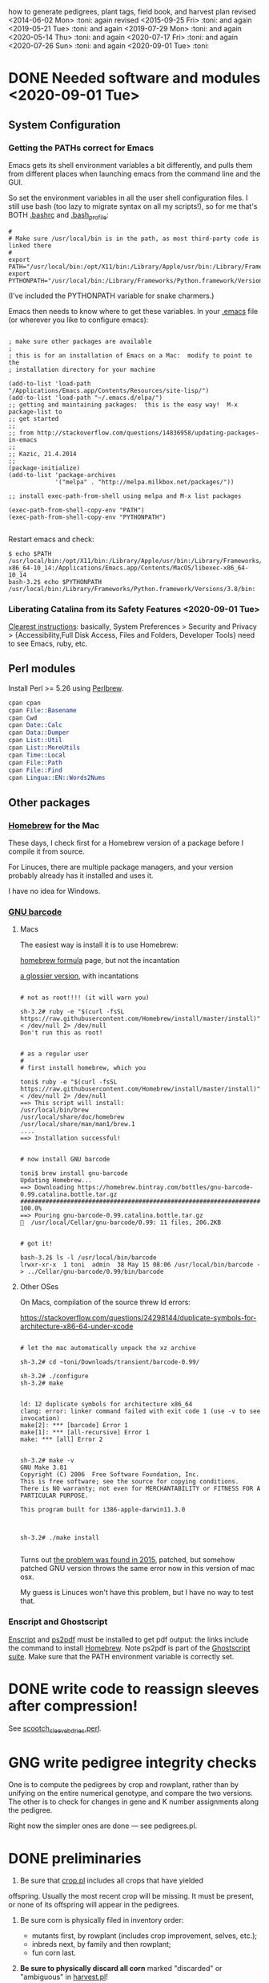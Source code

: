 # this is ../c/maize/crops/notes/procedure.org


how to generate pedigrees, plant tags, field book, and harvest plan
revised <2014-06-02 Mon> :toni:
again revised <2015-09-25 Fri> :toni:
and again <2019-05-21 Tue> :toni:
and again <2019-07-29 Mon> :toni:
and again <2020-05-14 Thu> :toni:
and again <2020-07-17 Fri> :toni:
and again <2020-07-26 Sun> :toni:
and again <2020-09-01 Tue> :toni:


* DONE Needed software and modules <2020-09-01 Tue>
<<swinst>>


** System Configuration

*** Getting the PATHs correct for Emacs

Emacs gets its shell environment variables a bit differently, and pulls
them from different places when launching emacs from the command line and
the GUI.


So set the environment variables in all the user shell configuration files.
I still use bash (too lazy to migrate syntax on all my scripts!), so for me
that's BOTH [[file:~/.bashrc][.bashrc]] and [[file:~/.bash_profile][.bash_profile]]:
#
#+BEGIN_SRC setting PATH environment variables
#
# Make sure /usr/local/bin is in the path, as most third-party code is linked there
#
export PATH="/usr/local/bin:/opt/X11/bin:/Library/Apple/usr/bin:/Library/Frameworks/Python.framework/Versions/3.8/bin:$PATH"
export PYTHONPATH="/usr/local/bin:/Library/Frameworks/Python.framework/Versions/3.8/bin:$PYTHONPATH"
#+END_SRC
#
(I've included the PYTHONPATH variable for snake charmers.)



Emacs then needs to know where to get these variables.  In your [[file:~/.emacs][.emacs]] file
(or wherever you like to configure emacs):
#
#+BEGIN_SRC elisp

; make sure other packages are available
;
; this is for an installation of Emacs on a Mac:  modify to point to the
; installation directory for your machine

(add-to-list 'load-path "/Applications/Emacs.app/Contents/Resources/site-lisp/")
(add-to-list 'load-path "~/.emacs.d/elpa/")
;; getting and maintaining packages:  this is the easy way!  M-x package-list to
;; get started
;;
;; from http://stackoverflow.com/questions/14836958/updating-packages-in-emacs
;;
;; Kazic, 21.4.2014
;;
(package-initialize)
(add-to-list 'package-archives
             '("melpa" . "http://melpa.milkbox.net/packages/"))

;; install exec-path-from-shell using melpa and M-x list packages

(exec-path-from-shell-copy-env "PATH")
(exec-path-from-shell-copy-env "PYTHONPATH")

#+END_SRC


Restart emacs and check:
#
#+BEGIN_SRC 
$ echo $PATH
/usr/local/bin:/opt/X11/bin:/Library/Apple/usr/bin:/Library/Frameworks/Python.framework/Versions/3.8/bin:/usr/bin:/bin:/usr/sbin:/sbin:/Applications/Emacs.app/Contents/MacOS/bin-x86_64-10_14:/Applications/Emacs.app/Contents/MacOS/libexec-x86_64-10_14
bash-3.2$ echo $PYTHONPATH
/usr/local/bin:/Library/Frameworks/Python.framework/Versions/3.8/bin:
#+END_SRC



*** Liberating Catalina from its Safety Features <2020-09-01 Tue>

[[https://emacs.stackexchange.com/questions/53026/how-to-restore-file-system-access-in-macos-catalina][Clearest instructions]]: basically, System Preferences > Security and Privacy
> {Accessibility,Full Disk Access, Files and Folders, Developer Tools} need
to see Emacs, ruby, etc.




** Perl modules

Install Perl >= 5.26 using [[https://perlbrew.pl/][Perlbrew]].


#+begin_src perl
cpan cpan
cpan File::Basename
cpan Cwd
cpan Date::Calc
cpan Data::Dumper
cpan List::Util
cpan List::MoreUtils
cpan Time::Local
cpan File::Path
cpan File::Find
cpan Lingua::EN::Words2Nums
#+end_src


** Other packages

*** [[https://brew.sh/][Homebrew]] for the Mac

These days, I check first for a Homebrew version of a package before I
compile it from source.

For Linuces, there are multiple package managers, and your version probably
already has it installed and uses it.

I have no idea for Windows.


*** [[https://directory.fsf.org/wiki/Barcode#tab=Overview][GNU barcode]]

**** Macs

The easiest way is install it is to use Homebrew:

[[https://formulae.brew.sh/formula/gnu-barcode][homebrew formula]] page, but not the incantation


[[http://macappstore.org/gnu-barcode/][a glossier version]], with incantations

#+BEGIN_SRC homebrew and GNU barcode installation

# not as root!!!! (it will warn you)

sh-3.2# ruby -e "$(curl -fsSL https://raw.githubusercontent.com/Homebrew/install/master/install)" < /dev/null 2> /dev/null
Don't run this as root!


# as a regular user
#
# first install homebrew, which you

toni$ ruby -e "$(curl -fsSL https://raw.githubusercontent.com/Homebrew/install/master/install)" < /dev/null 2> /dev/null
==> This script will install:
/usr/local/bin/brew
/usr/local/share/doc/homebrew
/usr/local/share/man/man1/brew.1
....
==> Installation successful!


# now install GNU barcode

toni$ brew install gnu-barcode
Updating Homebrew...
==> Downloading https://homebrew.bintray.com/bottles/gnu-barcode-0.99.catalina.bottle.tar.gz
######################################################################## 100.0%
==> Pouring gnu-barcode-0.99.catalina.bottle.tar.gz
🍺  /usr/local/Cellar/gnu-barcode/0.99: 11 files, 206.2KB


# got it!

bash-3.2$ ls -l /usr/local/bin/barcode 
lrwxr-xr-x  1 toni  admin  38 May 15 08:06 /usr/local/bin/barcode -> ../Cellar/gnu-barcode/0.99/bin/barcode
#+END_SRC


**** Other OSes

On Macs, compilation of the source threw ld errors:

https://stackoverflow.com/questions/24298144/duplicate-symbols-for-architecture-x86-64-under-xcode

#+BEGIN_SRC watch out for ld duplicate symbols in source when compiling!

# let the mac automatically unpack the xz archive

sh-3.2# cd ~toni/Downloads/transient/barcode-0.99/

sh-3.2# ./configure
sh-3.2# make


ld: 12 duplicate symbols for architecture x86_64
clang: error: linker command failed with exit code 1 (use -v to see invocation)
make[2]: *** [barcode] Error 1
make[1]: *** [all-recursive] Error 1
make: *** [all] Error 2


sh-3.2# make -v
GNU Make 3.81
Copyright (C) 2006  Free Software Foundation, Inc.
This is free software; see the source for copying conditions.
There is NO warranty; not even for MERCHANTABILITY or FITNESS FOR A
PARTICULAR PURPOSE.

This program built for i386-apple-darwin11.3.0



sh-3.2# ./make install

#+END_SRC


Turns out [[https://github.com/Homebrew/legacy-homebrew/issues/41115][the problem was found in 2015]], patched, but somehow patched GNU
version throws the same error now in this version of mac osx.


My guess is Linuces won't have this problem, but I have no way to test that.



*** Enscript and Ghostscript

[[https://brewinstall.org/install-enscript-on-mac-with-brew/][Enscript]] and [[https://formulae.brew.sh/formula/ghostscript#default][ps2pdf]] must be installed to get pdf output: the links include
the command to install [[https://brew.sh/][Homebrew]].  Note ps2pdf is part of the [[https://www.ghostscript.com/][Ghostscript
suite]].  Make sure that the PATH environment variable is correctly set.




* DONE write code to reassign sleeves after compression!


See [[file:../../data/data_conversion/scootch_sleeve_bdries.perl][scootch_sleeve_bdries.perl]].



* GNG write pedigree integrity checks

  One is to compute
    the pedigrees by crop and rowplant, rather than by unifying on the
    entire numerical genotype, and compare the two versions.  The other is
    to check for changes in gene and K number assignments along the
    pedigree. 

Right now the simpler ones are done --- see pedigrees.pl.


* DONE preliminaries


1. Be sure that [[file:../../demeter/data/crop.pl][crop.pl]] includes all crops that have yielded
offspring.  Usually the most recent crop will be missing.  It must be
present, or none of its offspring will appear in the pedigrees.


2.  Be sure corn is physically filed in inventory order:
   + mutants first, by rowplant (includes crop improvement, selves, etc.);
   + inbreds next, by family and then rowplant;
   + fun corn last.


3.  *Be sure to physically discard all corn* marked "discarded" or
    "ambiguous" in [[file:../../demeter/data/harvest.pl][harvest.pl]]! 


4. Ensure [[file:../../demeter/data/inventory.pl][inventory.pl]] is current, running [[file:../../data/data_conversion/update_inventory.perl][update_inventory.perl]] with the
   last crop if this has been forgotten.  If corn has been compressed,
   reassign sleeves, commenting out the old facts for each sleeve,
   collecting new sleeve boundary data, and scootching sleeve boundaries
   ([[file:../../data/data_conversion/scootch_sleeve_bdries.perl][scootch_sleeve_bdries.perl]]).  See Section [[harvest][harvest]] for details.







* DONE index computation on machines
<<indexing>>

1. Tar up the old version of the data, either locally or on lewis after
   rsyncing up.  Today's date is inserted into the archive name:

#+BEGIN_SRC sample tar command
$ pwd
../c/maize/demeter
$ tar cvf archival/db_data.31.7.2018.tar data/*.pl data/*.org
$ ls -lt archival/
total 88496
-rw-r--r--   1 toni  staff  45307904 Jul 31 13:54 db_data.31.7.2018.tar
drwxr-xr-x  11 toni  staff       374 Jul 22 08:05 obsolete_code
drwxr-xr-x  11 toni  staff       374 Jul 22 05:29 obsolete_data
drwxr-xr-x  17 toni  staff       578 May 18 18:57 16r_data_reconstructn
drwxr-xr-x  12 toni  staff       408 May 18 18:56 17r_data_reconstructn

#+END_SRC



2. Recalculate indices using [[file:../../demeter/code/genetic_utilities][genetic_utilities:make_indices/0]].  Errors and
   crashes are likely to be from incomplete data, not bugs in the code.
   The most likely culprits are missing [[file:../../demeter/data/packed_packet.pl][packed_packet/7]], [[file:../../demeter/data/planted.pl][planted/8]],
   [[file:../../demeter/data/genotype.pl][genotype/11]], and [[file:../../demeter/data/harvest.pl][harvest/7]] facts.  Comment out any rows that were
   planted twice in [[file:../../demeter/data/planted.pl][planted/8]] before indexing, so no editing of
   [[file:../../demeter/data/planting_index.pl][planting_index/4]] facts or computing indices in two steps are needed.

#+begin_src prolog load_demeter as prior save state won't work on different machines
$ swipl
Welcome to SWI-Prolog (threaded, 64 bits, version 8.0.3)
....

1 ?- [load_demeter].
....
true.


2 ?- make_indices.
making barcode_index
making frpc_index
making planting_index
06N-[] 
06R-[] 
...
08R-[] 
starting crop_rowplant_index and row_members_index
Warning! StringOrAtom I105.1 is too large to pad to 5 in genetic_utiliies:pad/3
Warning! StringOrAtom I105.1 is too large to pad to 5 in genetic_utiliies:pad/3
...
Warning! StringOrAtom I112.4 is too large to pad to 5 in genetic_utiliies:pad/3
true 
.


3 ?- halt.
#+end_src



The code generates a barcode_index/7 fact from the barcode files of prior
crops using [[file:../../crops/scripts/make_barcode_index.perl][make_barcode_index.perl]].  If the barcodes aren't on the machine
running the code, then rsync down that directory and repeat [[file:../../demeter/code/genetic_utilities][make_indices/0]]:

#+BEGIN_SRC grabbing the barcodes directory
[kazict@lewis4-r630-login-node675 data]$ cd ../../barcodes/
[kazict@lewis4-r630-login-node675 barcodes]$ ls
06g  06r  07r  08r  10n  11n  12n  13r  15r  17r  19r        notes
06n  07g  08g  09r  10r  11r  12r  14r  16r  18r  inventory
[kazict@lewis4-r630-login-node675 barcodes]$ pwd
/gprs/pithos/c/maize/barcodes
[kazict@lewis4-r630-login-node675 barcodes]$ logout
Connection to lewis closed.

laieikawai:utilities toni$ pushd ~/me/c/maize/barcodes/
~/me/c/maize/barcodes ~/me/utilities
laieikawai:barcodes toni$ rsync -avucz kazict@lewis:/gprs/pithos/c/maize/barcodes/* .
#+END_SRC

This will probably take some time ;-).  The files are small, but there are
many of them.






3.  Check compilation of the data and make a save state.  You shouldn't
    have any syntax errors.  To make the save state,

#+BEGIN_SRC making the save state
$ pwd
../c/maize/demeter/code

$ swipl
.... messages ....

?- ['../data/load_data',set_demeter_directory],qsave_program('../data/saved_data').
.... messages ....
#+END_SRC



Then halt, load the saved data, and then load the code:

#+BEGIN_SRC load_code
$ ../data/saved_data

1 ?- [load_code].

#+END_SRC









* DONE pedigree computation


1. Run [[file:pedigrees.pl:check_status_branches/2][check_status_branches/3]], setting an appropriate threshold for the
   back-crosses to keep the field size reasonable, before going through the
   pedigrees to know which ones can be ignored (output is [[file:../CROP/planning/current_pedigrees/status_branches.org][status_branches.org]]).
   Sort the back-crosses in emacs to group related markers together.
   Revise the [[file:../data/branch_status.pl][branch_status/11]] facts to reflect the changes after each crop
   as the pedigrees are analyzed.  Revise [[file:../data/pedigree_tree.pl][pedigree_tree/2]] as needed, making
   sure to move pedigree files in the three output file directories
   correspondingly.



2.  calculate current pedigress using [[file:../../demeter/code/pedigrees.pl][pedigrees:compute_pedigrees/1]]:

ascii output to ../c/maize/crops/CROP/planning/current_pedigrees 
pdf   output to ../c/maize/crops/CROP/planning/pdf_pedigrees     

The PDF versions are automatically generated and copied to the [[file:~/Dropbox/corn/CROP/pdf_pedigrees][dropbox
pdf_pedigrees directory]] for manual analysis and transfer among platforms.



If warnings appear, these should be copied and pasted into
[[file:../CROP/planning/warnings][warnings]] for manual checking.


If you have to re-run the predicate, delete the output directories:
#+BEGIN_SRC 
bash-3.2$ pwd
/Users/toni/me/c/maize/crops/20r/planning
bash-3.2$ rm -rf current_pedigrees/ pdf_pedigrees/

bash-3.2$ rm -rf ~/Dropbox/corn/20r/pdf_pedigrees/

#+END_SRC


Make sure enscript is installed.  On the mac, the easiest way is homebrew:

#+BEGIN_SRC 
brew install enscript
#+END_SRC





3.  In the past, it was very helpful to compare this crop's pedigrees with
    the last crop's.  Of course, the last crop's pedigrees won't have its
    offspring in the pedigree, so these must be ablated.  Follow directions
    in [[file:../scripts/ablate_crops_offspring.perl][ablate_crops_offspring.perl]] to do so. With changes in file names,
    this probably won't work anymore.


4.  Run the pedigree integrity checks.  One is to check for changes in gene
   and K number assignments along the pedigree.  This is now incorporated
   into the pedigree computation.  The other (someday) is to compute the
   pedigrees by crop and rowplant, rather than by unifying on the entire
   numerical genotype, and compare the two versions.
    


5.  This may take a few iterations of fact-checking, index compilation,
    and pedigree building.  We may gain branches in our pedigrees, but we
    shouldn't lose any previous branches except for an extremely good
    reason.  The pedigree calculation is based on numerical genotypes, not
    symbolic ones, so misassignment of genes and K numbers, etc., shouldn't
    affect the results UNTIL we compute tags and the field book.  Then it
    will matter a lot.  At this stage, the worst that can happen is that a
    line is in the wrong place in the field.




* DONE crop planning

** planning the crop


1. With the pedigrees and branches analyzed, write the [[file:../CROP/planning/packing_plan.org][packing_plan.org]]
   file.  This can be done /de novo/; generated from the prior crop's
   packing_plan.org file using [[file:../scripts/merge_plan_data.perl][merge_plan_data.perl]] and edited; or copying
   an earlier packing_plan.org file and editing that.


In choosing lines to plant, the following incantations are very useful
([[https://stackoverflow.com/questions/2258169/uniq-skipping-last-n-characters-fields-when-comparing-lines][unique trick]]):
#+BEGIN_SRC 

$ grep 1[34]R4089 inventory.pl | sort -k1,1 -t',' --stable --unique | grep -v B 
% grep 1[34]R4088 mutant.pl | sort | grep les

#+END_SRC



However this is done, the key elements are:
   + the experimental and management goals for that crop;
   + the tables for computing numbers of lines, inbreds, and stakes;
   + the packing_plan/9 facts, one for each row and half-row, embedded in
     org code blocks, e.g.,

#+BEGIN_EXAMPLE

#+begin_src prolog :tangle yes
packing_plan(,1,['09R201:S0xxxxxx','09R201:S0xxxxxx'],1,[inbred],'','',20,20).
#+end_src

#+END_EXAMPLE


2.  Edit the [[file:../CROP/planning/packing_plan.org][packing_plan.org]] file to represent what we really want to
    do. Remove the old crop header and leave just table stubs.  Note that
    there should be NO Crop argument in the packing_plan/9 facts at this point.

   + Insert the packing_plan facts between prolog source code blocks as
     these can be automatically tangled into source code.

   + Hand-correct cl and ft fields for inbreds, and other lines as needed.

   + Skip one line between sets, multiple lines between mutants.

   + If there are spreadsheet data from Gerry, convert them from Gerry's
     spreadsheet into packing_plan/10 by hand.  BE CAREFUL!  Not every row
     has a line in his spreadsheet, but does have a card in his field book.

   + Different types of lines can be counted by hand, by grepping and wc,
     or by using [[file:../scripts/count_lines.perl][count_lines.perl]] to compute the summary tables and
     generate [[file:../CROP/planning/line_counts.org][line_counts.org]] in the CROP/planning subdirectory.  Copy
     those tables into [[file:../CROP/planning/packing_plan.org][packing_plan.org]], straighten lines, and compute each
     table twice.




Once the packing_plan.org file is complete, export it to
[[file:../CROP/planning/packing_plan.prolog][packing_plan.prolog]] using C-c C-v t (see the [[https://orgmode.org/manual/Extracting-source-code.html#Extracting-source-code][orgmode export man page]]).
This file will be used in the subsequent steps.





** to number rows:

1. The input to [[file:../c/maize/crops/scripts/merge_plan_data.perl]] to number rows is:

packing_plan(,NumPackets,etAlternativeParents,Plntg,CrossInstructns,SetInstructions,
                   KNum,Cl,Ft).

nb: no Crop argument, this will be inserted on generating row sequence
numbers.



2. run  [[file:../c/maize/crops/merge_plan_data.perl][merge_plan_data.perl]] on [[file:../CROP/planning/packing_plan.prolog][packing_plan.prolog]] /in sequence mode/ to
insert row numbers and Crop argument.

call is:

#+BEGIN_SRC 
./merge_plan_data.perl sequence CURRENT_CROP
#+END_SRC


nb: Check to be sure all the packing_plan/9 facts have made it through!
When editing the packing_plan.org file, it's easy to forget a code block
statement or have a syntax error in a fact that prevents parsing.  A good
way to check is to 


#+BEGIN_SRC 
grep packing_plan packing_plan.org > pp
#+END_SRC

edit pp to remove extraneous lines; edit packing_plan.prolog to remove
blank lines; and then diff and wc the two files against each other.



* DONE packing and planting


** packet labels and plan


Ideally, one uses the file generated by prolog.  But it may be necessary to
generate labels directly from sequenced.packing_plan.pl using perl (see
below).

Complicated fields (/e.g./, those with skips and protector rows) need a map
during planning to adjust sequence numbers of the packets.


*** DONE prolog-based procedure to generate packets and plan


1. move [[file:../CROP/planning/sequenced.packing_plan.pl][sequenced.packing_plan.pl]] to [[file:../CROP/planning/packing_plan.pl][packing_plan.pl]].




2.  use pack_corn:pack_corn/1 to generate plan/6, packet labels, and row    <<<s
sequence labels.  Include the inbreds, skips, and shade rows so that every
packet has the correct row number.



   + input to pack_corn/1:

#+begin_src prolog :tangle no

packing_plan(RowSequenceNum,NumPackets,
                   SetAlternativeParents,Plntg,CrossInstructns,SetInstructions,
                   KNum,Crop,Cl,Ft)

#+end_src


   + make sure current_crop:current_crop/1 is up to date.

   + make sure current_inbred:current_inbred/5 is up to date:  copy the
     prior crop's facts, change the crop, and make sure parents are ok.

   + make sure inbreds listed in packing_plan.org are really the current
     inbreds!  check [[file:/athe/c/maize/demeter/data/genotype.pl][genotype.pl]] to be sure.


3. Predicate will fail if harvest facts absent!  Also, a change in family
   or K numbers between inventory, genotype, and the packing plan will
   cause the predicate to fail.








*** DONE perl-based procedure for just the packet labels

1.  Use [[file:../scripts/make_seed_packet_file.perl][make_seed_packet_file.perl]] to generate the packet data for
    packing seed from the [[file:../CROP/planning/sequenced.packing_plan.pl][sequenced.packing_plan.pl]] file.  This latter
    file was generated by [[file:../scripts/merge_plan_data.perl][merge_plan_data.perl]] using operation sequence.
    The output is the [[file:../CROP/planning/seed_packet_labels][seed_packet_labels]] file, which is input to
    [[file:../../label_making/make_seed_packet_labels.perl][make_seed_packet_labels.perl]]. 


2.  The script assumes a single parental line is already correctly chosen
    for packing.  Changes to this plan can occur in the seed room due to
    incorrect inventory counts, poor kernel state, or apparent defective
    kernels.  For this reason, the actual packed_packet data are the final
    authority. 


3.  The script [[file:../scripts/make_seed_packet_file.perl][make_seed_packet_file.perl]] now includes the
    current inventory sleeve for each packet.  There is a bug in
    constructing the %inventory, however. <2019-06-02 Sun>  Bug corrected
   --- the problem was in parsing ``sleeve'' z00000 for the infinite
   amounts of elite and skipped corn.  Fixed, <2019-09-08 Sun>.



4.  The packets must be re-ordered into inventory or packing order
    manually before generating the actual labels.  The trial algorithm in
    crop_management.pl is incorrect, but new algorithm in
    [[file:../../data/data_conversion/update_inventory.perl][update_inventory.perl]] is correct (multidimensional hash of hashes!).


      + mutants, sorted by crop, and then by type, and then rowplant within type.

      + inbreds, sorted by type, and then by row (planting usually will do fine).

      + then new accessions, which are filed in box0.



5. Ensure [[file:../CROP/{management,tags}][{management,tags}]] and [[file:../../barcodes/CROP][barcodes/CROP]] subdirectories exist.


6. For both the Prolog and Perl approaches, run
   [[file:../../label_making/make_seed_packet_labels.perl][make_seed_packet_labels.perl]] to generate the stickers and print on the
   Avery 1 x 2 5/8 inch 30-up labels (Avery 5160).









** packing

1. Pack corn, generating packed_packet/7 facts from packed_packet.csv using
   [[file:../../data/data_conversion/convert_data.perl][convert_data.perl]].  Check carefully for any missing packing_plan facts
   as these will cause the packet to be missed.  Poor overhead lighting in
   the seed room can produce scanning errors. The facts for packets that
   are repacked because the corn didn't germinate, the packet got wet, or
   some other anomaly should be commented out if the field was also
   rearranged from the initial plan and a new field arrangement must be
   computed from [[file:../../demeter/code/genetic_utilities.pl][genetic_utilities:reorganize_plan/3]].




2. Pack the corn.  Students can pack inbreds relatively unsupervised ---
   one {person,team}/inbred/bench!  Using the new [[file:../../equipmt/counting_pan/IMG_9049.JPG][counting pan]] sure speeds
   things up.

   + :toni: and experienced students pack mutants, but they can have help
     fetching and scanning. 

   + after packing and conversion of data to Prolog, grep out packet facts
     into [[file:/athe/c/maize/CROP/management/all_packed_packets.org][an org file]], order the packets by number, and check that each
     number is 1 more than the previous one.  Run down missing numbers and
     insert facts manually into [[file:/athe/c/maize/demeter/data/packed_packet.pl][packed_packet.pl]], and check that packets
     are really present in the seed to be planted.


** row stake manufacture <2020-06-03 Wed>

1. Inventory the stakes, replacing missing ones or those that are too
   short.  The easiest way is to open each bag, lay the stakes against a 2
   x 4 in numerical order, and then look.  Rebundle each bag's stakes in 1
   -- 20 stacks with a rubber band and slip the bag label into a stack.
   For each bag of stakes, record the stakes needed, the bag number, and the
   starting and finishing stakes of the bag.  Export to csv and thence to
   org. 

2. For stakes that have lost their labels but are still useable, lever up
   the staples on one side after unbending them, then twist out by grabbing
   them with a pair of pliers.

3. Figure out which stakes are needed and assemble a list like that in
   [[file:../inventory/management/20r_stakes][20r_stakes]].

4. Run [[file:../../label_making/make_vertical_row_stake_labels.perl][make_vertical_row_stake_labels.perl]].  This year's version changes
   the call to include the name of the crop in which the stake is
   manufactured and the material used for the label, so check the call.

5. Print the stakes on a laser jet printer.  Ideally the printer is set for
   heavy cardstock, uses tray 1, and a straight through paper path.
   Printing from tray 2 to the bin out the back seems to work too.  The 20r
   stakes used a 7 mil polyester sheet from MfM.

6. Staple labels to the stakes using T50 galvanized staples, 12--15mm,
   pounding the ends so they are folded over.  Rubber band consecutive
   bundles of 20 (a rubber band at the top and bottom of each stack) and
   return to labelled stake boxes, ready for planting.


** planting


1. Lay out field using four tape measures to get the corners square enough.

2. If soybeans, cover those rows with black paper until after Chris has
   sprayed with herbicide, then plant.

3. Plant corn, recording and generating planted/8 facts. These must be
   confected for the winter nursery from the work order spreadsheet, since
   they don't scan the packets or stakes!

4. Use hand jab planters for experimental corn until the Jang TD1 and maize
   rover are thoroughly tested.  It's fine for borders and elite protecting
   dainty lines (Les15, Les20, lls).

5. When using the Jang, measure directly the depth of the furrow made by
   the drill (don't trust its gauge); push the Jang, and especially its
   back wheel, /downwards into/ the soil to firm the soil over the seed.
   When this is done, there is no need to firm the soil by foot pressure,
   as we do with the jab planter.  As with the jab planter, a deeper depth
   mitigates bird damage.

6. Wait to place the twinkle tape until after Chris has sprayed with
   herbicide.  Leave it up until the seedlings have several leaves.




* GNG making the plan/6 facts


** TODO write code to retrospectively and prospectively clean up plan/6 facts! <2020-07-14 Tue>

See [[file:../../demeter/code/genetic_utilities.pl][genetic_utilities:filter_prior_crop_data/6]] for outline of regexes needed.


** DONE Prolog-based /de novo/ plan/6 generation

[[file:../../demeter/code/pack_corn.pl][pack_corn:pack_corn/1]] generates new [[file:../../demeter/data/plan.pl][plan/6]] facts and appends these to the
file for each crop.  The revised version incorporates old plans and
comments into the current comments derived from the [[file:../CROP/planning/packing_plan.org][packing_plan.org]] file
in its various incarnations.


These facts can be amended as needed directly in the file.


nb:  Family numbers ARE NOT INCLUDED IN THE PLAN FILE, so amendments to 
accommodate migration of family numbers is not needed.



** DONE Perl-based merging previous plans

Run [[file:../scripts/merge_plan_data.perl][merge_plan_data.perl]] in operation merge to
fuse the prior year's packing_plan.pl and last year's final plan
information, stripping out row number and crop identifier.

call is perl ./merge_plan_data.perl merge  CURRENT_CROP PRIOR_CROP









* DONE field book production

1.  Recompute the indices after planting is finished (see [[indexing]] above).
    [[file:../../demeter/data/planting_index.pl][planting_index/4]] gives what was actually planted in each row,
    simplifying flagging any revisions needed to the anticipated plans.

    It can happen that family numbers are changed, or different seed packed
    than what was planned, or there are scanning errors during packing,
    between the time the packing_plan.org file is written and the corn is
    planted.  By showing what was actually planted in the most
    contemporaneous packet packed, [[file:../../demeter/data/planting_index.pl][planting_index/4]] helps pin down these
    discrepancies for resolution.  The [[file:../../demeter/data/genotype.pl][genotype/11]] facts rule: usually the
    packed_packet facts will be ok, but the two packing_plan files may need
    editing to get everything to jibe.

    This especially applies to the plan/6 facts, which rely on the
   numerical genotypes to find the plans.


2.  Run [[file:../../demeter/code/analyze_crop.pl][make_field_book/2]] on all remedied data, reindexed and stored in a
    new save state.  This makes a nice file, now suitable for ipad and
    iphone6.  This requires either packing_plan/10 facts or the plan/6
    facts.  The file is automatically pushed to the designated Dropbox
    directory. 

#+BEGIN_SRC load the old data
$ ../data/saved_data 
#+END_SRC

#+begin_src prolog recomputing the indices and field book as plans and observations change

% do this first if indices need to be recomputed

?- [genetic_utilities].
?- make_indices.
?- halt.


% do this every time the plan/6 facts are modified

$ swipl

?- ['../data/load_data',set_demeter_directory],qsave_program('../data/saved_data').
?- halt.

$ ../data/saved_data


?- [load_code,analyze_crop].
?- make_field_book('20R',field_book).
#+end_src


    *If there is no genotype/11 fact for a line, a warning will be issued*
    *but the line's row(s) will not appear in the field book!*  Hence
    iteration between field book and construction of genotype/11 facts is
    needed.


    The plan/6 facts may have incorrect markers or K numbers compared to
    the packing_plan file.  This happens through mis-identification of the
    marker in the genotype/11 facts.  Correct, make a new save state, and
    check again.

    [[file:../../demeter/code/analyze_crop.pl][make_field_book/2]] should be run each time there are new observations or
    plans to be incorporated into the plan/6 facts (see below for summary).

    Someday add automatically generated cut-down jpegs of images . . .



3.  As the plan is amended during the season, make a new save state:
#+begin_src prolog incantation
bash-3.2$ swipl
?- ['../data/load_data',set_demeter_directory],qsave_program('../data/saved_data').
#+end_src

recompute the indices (just in case):

#+begin_src prolog indices
2 ?- [genetic_utilities].
3 ?- make_indices.
#+end_src

and recompute the field book.




4.  If needed, independently check prolog field book by running
    crops/check_row_assignments.perl.  It gives the planting number, which
    is useful. (obsolete?)









* DONE post-planting data collection

Collect row_status facts for stand counts, confecting if necessary for
winter nursery.

   + It is extremely important to accurately collect these data!

   + Go through the field systematically, looking at every row, each time.
     When we've just looked at rows that were empty and skipped around, we
     had a lot of missing data!

   + Two people are better at this job, one to count and call out the
     result, and the other to record.  WALK DOWN THE ROW --- do not rely on
     standing at one end of the row and eyeballing!  Even baby plants hide
     behind each other.  Beats me how they do it, but they know you are
     looking at them and duck.



* DONE generation of new family numbers, genotypes, and plant tags

** command synopsis

Briefly,


   + make sure [[file:../../demeter/code/priority_rows.pl][priority_rows/2]] is current (and all data and indices)


#+begin_src prolog checking that priority_rows/2 is complete

?- [crop_management,genetic_utilities].
?- all_rows_accounted_for('20R').


Hooray! all inbred and mutant rows are in the list for tags

true.
#+end_src

   + generate the plant tags file


#+begin_src prolog 
?- [crop_management].

% ... warnings ....

?- generate_plant_tags_file('20R','fgenotype.pl','plant_list.csv').

#+end_src


   + generate the tags


#+BEGIN_SRC generating the tags
$ cd ~/me/c/maize/label_making
$ ./make_plant_tags.perl 20r test   {go,q}
$ cd ../crops/CROP/tags
$ latex prioritized_tags
$ dvips prioritized_tags

#+END_SRC

   + generate the pdf by opening in Preview and let it convert.  ps2pdf
     seems to smudge the barcodes. 



** important details and gotchas




If lines that were not previously planted are planted in the current crop,
then their families and genotypes will not have been assigned.  So run
[[file:../../demeter/code/crop_management.pl][crop_management:generate_plant_tags_file/3]] to get the new family numbers
and tentative fgenotype/11 facts; manually revise the fgenotype/11 facts
into genotype/11 facts; make a new save state of the data; and re-compute
the tags.  The fgenotype/11 facts are appended to the end of [[file:../../demeter/data/genotype.pl][genotype.pl]]:
revisions occur in that file.





Several iterations may be needed to ensure all new lines have genotypes.
At the end, there should be no new family numbers assigned, though some
warnings may persist (but shouldn't).  Only when all genotypes have been
assigned will the full field book be correctly computed.


Mutant family numbers are issued consecutively, beginning with the last
mutant line added.  No gaps in numbers due to retirement of the fact are
filled in,  no numbers are reused, and a line receives only one family
number, no matter how many rows of it are planted in the same crop.


[[file:../../demeter/code/crop_management.pl][crop_management:generate_plant_tags_file/3]] assumes a list of rows in order
of priority for some action requiring tags ([[file:../../demeter/code/priority_rows.pl][priority_rows/2]]).  For us,
these actions are photography and pollinations.  This list is compiled by
walking around the field and assessing the plants.  The rows are grouped
first by priority category, and then ordered by row number for easier
tagging.  There can be gaps in the row numbers, but all rows that should
eventually be tagged should be represented, since the tags file is printed
and sawn only once.





[[file:../../demeter/code/crop_management.pl][crop_management:generate_plant_tags_file/3]] generates [[file:../CROP/management/plant_list.csv][the plant_list.csv]] in
the appropriate CROP/management directory.  This file is then processed with
[[file:../../label_making/make_plant_tags.perl][make_plant_tags.perl]] to produce the tags file for printing.  I have
separated the two steps, rather than calling the perl script from the
prolog, so it is easier to fix problems.  The output file
[[file:../CROP/tags/prioritized_tags.ps][prioritized_tags.ps]] file appears in the CROP/tags directory.  This file
should be opened in Preview or other postscript reader, checked for obvious
errors, and then /printed in landscape mode to US legal size (8.5 x 14") as
a pdf/. 


The pdf file is then taken to Fedex for printing on 100 lb 11 x 17" matte
cardstock.  The sheets are cut to legal size and the tear-off tags
perforated after printing.  The resulting block of tags is then taken to
the machinist for drilling and sawing.  It usually takes Fedex several days
to print, cut, and perforate the tags: allow a week, as they may not have
sufficient cardstock and have to order more (a slow and error-prone
process).  Perforation is the slow step, since each sheet must be
individually done (unless they're shipped to a location that has a
perforating machine).  Ensure that the wide perforations --- ca. 1 mm space
between holes --- is used, not the microperforations.  These tear off too
easily in a breeze, scattering tags.  Waterproof paper is unncecessary.


Yes, it's possible to re-use the sheets if they were printed incorrectly
<2015-08-05 Wed>. 


When looking at the block with the printing down, the right-most column of
tags is numbers 1 (upper) and 2 (lower); the next is 3 and 4, etc.  Usually
the block must be divided in half to fit in the fixture for sawing, with a
pink sheet inserted at the division.  Holes for the pins are drilled first
at the top edge.  Then the blocks are sawn and racked on the pins,
rubber-banded, slipped into numbered tassel bags, rubber-banded again, and
put in the tag box.  Thus, the machinist receives:
   + the tag block;
   + 32 or more thick rubber bands;
   + 16 pins;
   + 16 numbered blocks to stop the pins;
   + 16 numbered tassel bags;
   + all in the tag box.


Allow at least a week for the machinist to drill and saw the tags.







* GNG harvest <2020-09-01 Tue>
<<harvest>>


1. First clean any uncleaned data files.  Common errors are:
   + incomplete plant IDs (usually because tags wouldn't scan).  Keep track
     of these in [[file:/athe/c/maize/crops/CROP/management/tags_needed]] to
     simplify the task of filling in the first part of the string and
     generation of extra tags.
   + incorrectly formatted dates:  should be MM/DD/YYYY HH:MM:SS
   + missing data, such as image numbers or tissue tags
Then remove the emacs squiggle files.


2. Then compute harvest plan using [[file:../scripts/make_harvest_plan.perl][make_harvest_plan.perl]]:
#
#+BEGIN_SRC computing the harvest plan

./make_harvest_plan.perl 20r 5 {test,go,q}

#+END_SRC
#
The second argument, "days out", is the number of days the desired harvest
date is from the day the harvest plan is computed.  If the PATH environment
variable is correctly set and enscript and ghostscript are installed (see
Section [[swinst]]), pdfs of the harvest plan and the day's work plan will be
generated.


It's nice to adjust the [[file:../../label_making/Typesetting/DefaultOrgztn.pm][color coding of the onion and mesh bags]] used for
harvest to avoid inadequate supplies (array bags in the file).  Just grab
the type and number of ear columns from the ASCII version of the harvest
plan, add them, and adjust the color coding as needed.



3. Now harvest the corn as you usually would, remembering to scan each
row's stake as it is harvested so the harvest dates are recorded and those
rows are removed from the plan.  It's a good idea to recompute the plan
during harvest to help ensure nothing is left behind.


4. Run [[file:../../data/convert_data.perl][convert_data.perl]] on the cleaned data for [[file:../../data/palm/raw_data_from_palms/CROP/*eta/*/row_harvested.csv][row_harvested.csv]] and 
[[file:../../data/palm/raw_data_from_palms/CROP/*eta/*/harvest.csv][harvest.csv]].  [[file:../../data/palm/raw_data_from_palms/CROP/*eta/*/row_harvested.csv][row_harvested.csv]] data are collected at the time of harvest
and [[file:../../data/palm/raw_data_from_palms/CROP/*eta/*/harvest.csv][harvest.csv]] when shelling corn.  After the crop has been filed, collect
[[file:../../palm/raw_data_from_palms/*/*eta/*/sleeve_bdry.csv][sleeve_bdry.csv]] data on the new corn to produce [[file:../../demeter/data/sleeve_bdry.pl][sleeve_bdry.pl]].


The code inserts the harvest dates into the [[file:../../demeter/data/harvest.pl][harvest/7]] facts.  [[file:../../label_making/Typesetting/MaizeRegEx.pm][MaizeRegEx.pm]]
may need revision to accommodate new note abbreviations, so check both raw
and test output data carefully before running [[file:../../data/convert_data.perl][convert_data.perl]] in mode
"go".


4. Run [[file:../../data/data_conversion/update_inventory.perl][update_inventory.perl]], scootching sleeve boundaries
   ([[file:../../data/data_conversion/scootch_sleeve_bdries.perl][scootch_sleeve_bdries.perl]]) if older inventory has been compressed.
   Corn is now sorted automatically into inventory order and sleeve numbers
   inserted from [[file:../../demeter/data/sleeve_bdry.pl][sleeve_bdry.pl]].


* obsolete

** emergency plant tag and field book production


#+begin_rmk


<2014-06-19 Thu> :toni:

Trito needs to be shut down as the air conditioner is leaking, so we are
going to confect data for the second and third plantings, and the
row_status facts, then compute.  I've already fixed the family number
re-use problem.


#+end_rmk


** to confect planted/8 and row_status/7

. grepped second and third planting from sequenced.packing_plan.pl, which
has row numbers and ma and pa

. wrote clean_data:confect_planting_n_stand_count_data/4, which confected
dummy row_status facts for all planted and unplanted corn, and planted/8
facts for unplanted corn in the second and third plantings.


. sorted data in output file and appended, with appropriate comments, to
planted.pl and row_status.pl


. recomputed indices, plant tags, and field book per usual.  BUT we
discovered the directions needed a little work!



** buried under making harvest plan


#+BEGIN_SRC safe file deletion
 ls *eta/*/*~
eta/1.9/cross.csv~              eta/27.8/cross.csv~             zeta/15.8/tissue_collectn.csv~
eta/13.8/cross.csv~             eta/27.8/cross_prep.csv~        zeta/16.8/plant_fate.csv~
eta/15.8/cross_prep.csv~        eta/27.8/plant_anatomy.csv~     zeta/17.8/image.csv~
eta/16.8/cross_prep.csv~        eta/27.8/plant_height.csv~      zeta/20.8/image.csv~
eta/18.8/cross.csv~             eta/3.9/cross.csv~              zeta/20.8/mutanta.csv~
eta/18.8/cross_prep.csv~        eta/30.8/cross.csv~             zeta/21.8/mutanta.csv~
eta/20.8/cross_prep.csv~        eta/30.8/cross_prep.csv~        zeta/23.8/image.csv~
eta/21.8/cross.csv~             eta/30.8/plant_anatomy.csv~     zeta/23.8/mutanta.csv~
eta/21.8/cross_prep.csv~        eta/30.8/plant_height.csv~      zeta/25.8/tissue_colectn.csv~
eta/23.8/cross.csv~             eta/31.8/cross.csv~             zeta/26.8/leaf_alignmt.csv~
eta/23.8/cross_prep.csv~        eta/31.8/cross_prep.csv~        zeta/26.8/mutanta.csv~
eta/24.8/cross.csv~             zeta/11.8/image.csv~            zeta/27.8/tissue_collectn.csv~
eta/24.8/cross_prep.csv~        zeta/11.8/tissue_collectn.csv~  zeta/7.8/plant_fate.csv~
eta/24.8/tissue_collectn.csv~   zeta/12.8/mutanta.csv~          zeta/8.8/image.csv~
eta/25.8/cross.csv~             zeta/12.8/plant_fate.csv~       zeta/8.8/plant_fate.csv~
eta/25.8/cross_prep.csv~        zeta/13.8/image.csv~            zeta/8.8/tissue_collectn.csv~
eta/26.8/cross.csv~             zeta/15.8/image.csv~
eta/26.8/cross_prep.csv~        zeta/15.8/plant_fate.csv~

bash-3.2$ ^ls^rm
rm *eta/*/*~

#+END_SRC


.  Now read the data into prolog.

#+BEGIN_SRC 
$ cd ../../data_conversion/
$ pwd
/athe/c/maize/data/data_conversion

$ perl ./convert_data.perl 15r DUMPDAY FLAG
#+END_SRC

FLAG = {test,q,go}

for each day on which data were dumped.  These will be the subdirectories
under *eta.

#+BEGIN_SRC 
$ ls ../palm/raw_data_from_palms/15r/*eta
../palm/raw_data_from_palms/15r/eta:
1.9     12.5    13.8    16.8    17.8    19.8    21.8    24.8    26.8    3.9     31.8
11.6    12.8    15.8    17.5    18.8    20.8    23.8    25.8    27.8    30.8    9.8

../palm/raw_data_from_palms/15r/zeta:
11.6    12.8    13.8    16.8    19.5    20.8    23.6    25.8    27.8    7.8
11.8    13.7    15.8    17.8    20.5    21.8    23.8    26.8    30.3    8.8

# or better,

ls ../palm/raw_data_from_palms/15r/*eta | sort | uniq

1.9 
11.6
11.8
12.5
12.8
13.7
13.8
15.8
16.8
17.5
17.8
18.8
19.5
19.8
20.5
20.8
21.8
23.6
23.8
24.8
25.8
26.8
27.8
3.9 
30.3
30.8
31.8
7.8 
8.8 
9.8 


#+END_SRC


Paste the column into emacs, add a leading space to dates that are too
short, and sort on the months to produce a nice listing in chronological
order:

30.3
12.5
17.5
19.5
20.5
11.6
23.6
13.7
11.8
12.8
13.8
15.8
16.8 next
17.8
18.8
19.8
20.8
21.8
23.8
24.8
25.8

26.8
27.8
30.8
31.8




 1.9 
 3.9 

Go in order of dumpdays.  To save time, check to be sure files from that
directory haven't already been added (they will be prefixed with "done.".).


#+BEGIN_SRC 
bash-3.2$ pushd ../palm/raw_data_from_palms/15r/
/athe/c/maize/data/palm/raw_data_from_palms/15r /athe/c/maize/data/data_conversion
bash-3.2$ ls */30.3 */*.5
eta/12.5:
done.inventory.csv		done.tags_to_replace.csv	tags_to_replace.csv

eta/17.5:
done.inventory.csv		tags_to_replace.csv
done.packed_packet.csv		uncorrected.packed_packet.csv

zeta/19.5:
done.packed_packet.csv		uncorrected.packed_packet.csv

zeta/20.5:
done.packed_packet.csv		uncorrected.packed_packet.csv

zeta/30.3:
done.packed_packet.csv
bash-3.2$ ls */*.6
eta/11.6:
done.planted.csv

zeta/11.6:
done.planted.csv

zeta/23.6:
done.planted.csv
bash-3.2$ ls */*.7
done.row_status.csv
bash-3.2$ ls */*.8
eta/12.8:
12.8_data_collection.zip	cross.csv			cross_prep.csv

eta/13.8:
13.8_data_collectn.csv		13.8_data_collectn.numbers	cross.csv

eta/15.8:
cross_prep.csv

eta/16.8:
16.8_data_collectn.zip	cross.csv		cross_prep.csv

eta/17.8:
cross.csv

eta/18.8:
18.8_data_collectn.zip	cross.csv		cross_prep.csv

eta/19.8:
19.8_data_collectn.zip	cross_prep.csv

eta/20.8:
20.8_data_collectn.zip	cross.csv		cross_prep.csv

eta/21.8:
21.8_data_collectn.zip	cross.csv		cross_prep.csv

eta/23.8:
23.8_data_collectn.zip	cross.csv		cross_prep.csv

eta/24.8:
24.8_data_collectn.zip	cross.csv		cross_prep.csv		tissue_collectn.csv	tissue_todo.csv

eta/25.8:
25.8_data_collectn.zip	cross.csv		cross_prep.csv

eta/26.8:
26.8_data_collectn.zip	cross.csv		cross_prep.csv

eta/27.8:
27.8_data_collectn.zip	cross.csv		cross_prep.csv		plant_anatomy.csv

eta/30.8:
30.8_data_collectn.zip	cross.csv		cross_prep.csv		plant_anatomy.csv

eta/31.8:
31.8_data_collectn.zip	cross.csv		cross_prep.csv

eta/9.8:
IMG_4779.JPG

zeta/11.8:
image.csv		tissue_collectn.csv

zeta/12.8:
mutanta.csv	plant_fate.csv

zeta/13.8:
image.csv

zeta/15.8:
image.csv		plant_fate.csv		tissue_collectn.csv

zeta/16.8:
plant_fate.csv

zeta/17.8:
image.csv

zeta/20.8:
image.csv	mutanta.csv

zeta/21.8:
mutanta.csv

zeta/23.8:
image.csv	mutanta.csv

zeta/25.8:
tissue_collectn.csv

zeta/26.8:
leaf_alignmt.csv	mutanta.csv

zeta/27.8:
tissue_collectn.csv

zeta/7.8:
plant_fate.csv

zeta/8.8:
image.csv		plant_fate.csv		tissue_collectn.csv
bash-3.2$ 

#+END_SRC

So we start in August.

#+BEGIN_SRC 
$ perl ./convert_data.perl 15r 11.8

f: ../palm/raw_data_from_palms/15r/zeta/11.8/image.csv
h: plantID,image no,abs_leaf_num,e0,section,camera,conditions,observer,datetime,image
m: image


f: ../palm/raw_data_from_palms/15r/zeta/11.8/tissue_collectn.csv
h: plantID,sample num,observer,datetime,tissue_collectn
m: tissue_collectn

no directory ../palm/raw_data_from_palms/15r/eta/11.8 found
no directory ../palm/raw_data_from_palms/15r/theta/11.8 found
no directory ../palm/raw_data_from_palms/15r/dalet/11.8 found

i: ../palm/raw_data_from_palms/15r/zeta/11.8/image.csv o: ../../demeter/data/image.pl s: convert_image_data.perl

i: ../palm/raw_data_from_palms/15r/zeta/11.8/tissue_collectn.csv o: ../../demeter/data/tissue_collectn.pl s: convert_tissue_collectn_data.perl


bash-3.2$ mv ../palm/raw_data_from_palms/15r/zeta/11.8/image.csv ../palm/raw_data_from_palms/15r/zeta/11.8/done.image.csv
bash-3.2$ mv ../palm/raw_data_from_palms/15r/zeta/11.8/tissue_collectn.csv ../palm/raw_data_from_palms/15r/zeta/11.8/done.tissue_collectn.csv
bash-3.2$ perl ./convert_data.perl 15r 12.8

f: ../palm/raw_data_from_palms/15r/zeta/12.8/mutanta.csv
h: plantID,wild_type,lesion,cross,photograph,sample,sample,stature,tassel,ear,other_phes,observer,datetime,mutanta
m: mutanta


f: ../palm/raw_data_from_palms/15r/zeta/12.8/plant_fate.csv
h: plantID,kicked down for light,sacrificed,dead,too slow to cross,observer,datetime,plant_fate
m: plant_fate


f: ../palm/raw_data_from_palms/15r/eta/12.8/cross.csv
h: ma plantID,pa plantID,ear1,ear2,repeat,bee,pilot,datetime,cross
m: cross


f: ../palm/raw_data_from_palms/15r/eta/12.8/cross_prep.csv
h: plantID,tassel_bagged,popped_tassel,cut_tassel,ear1_cut,ear2_cut,observer,datetime,cross_prep
m: cross_prep

no directory ../palm/raw_data_from_palms/15r/theta/12.8 found
no directory ../palm/raw_data_from_palms/15r/dalet/12.8 found

i: ../palm/raw_data_from_palms/15r/eta/12.8/cross.csv o: ../../demeter/data/cross.pl s: convert_cross_data.perl

i: ../palm/raw_data_from_palms/15r/eta/12.8/cross_prep.csv o: ../../demeter/data/cross_prep.pl s: convert_cross_prep_data.perl

i: ../palm/raw_data_from_palms/15r/zeta/12.8/mutanta.csv o: ../../demeter/data/mutant.pl s: convert_mutant_data.perl

i: ../palm/raw_data_from_palms/15r/zeta/12.8/plant_fate.csv o: ../../demeter/data/plant_fate.pl s: convert_plant_fate_data.perl
bash-3.2$ mv ../palm/raw_data_from_palms/15r/eta/12.8/cross.csv ../palm/raw_data_from_palms/15r/eta/12.8/done.cross.csv
bash-3.2$ mv ../palm/raw_data_from_palms/15r/eta/12.8/cross_prep.csv ../palm/raw_data_from_palms/15r/eta/12.8/done.cross_prep.csv
bash-3.2$ mv ../palm/raw_data_from_palms/15r/zeta/12.8/plant_fate.csv ../palm/raw_data_from_palms/15r/zeta/12.8/done.plant_fate.csv 
bash-3.2$ 


etc

#+END_SRC


OK, we didn't score bugs this year, so the mutant facts come out with a
space in the predicate.  So back to convert_mutant_data.perl, toggle out
the bug RE, and run again.  Notice that since I've moved the other files to
done.FILE, they don't get re-processed.

#+BEGIN_SRC 
bash-3.2$ perl ./convert_data.perl 15r 12.8

skipping ../palm/raw_data_from_palms/15r/zeta/12.8/done.plant_fate.csv, already processed


f: ../palm/raw_data_from_palms/15r/zeta/12.8/mutanta.csv
h: plantID,wild_type,lesion,cross,photograph,sample,sample,stature,tassel,ear,other_phes,observer,datetime,mutanta
m: mutanta


skipping ../palm/raw_data_from_palms/15r/eta/12.8/done.cross.csv, already processed


skipping ../palm/raw_data_from_palms/15r/eta/12.8/done.cross_prep.csv, already processed

no directory ../palm/raw_data_from_palms/15r/theta/12.8 found
no directory ../palm/raw_data_from_palms/15r/dalet/12.8 found

i: ../palm/raw_data_from_palms/15r/zeta/12.8/mutanta.csv o: ../../demeter/data/mutant.pl s: convert_mutant_data.perl


#+END_SRC


